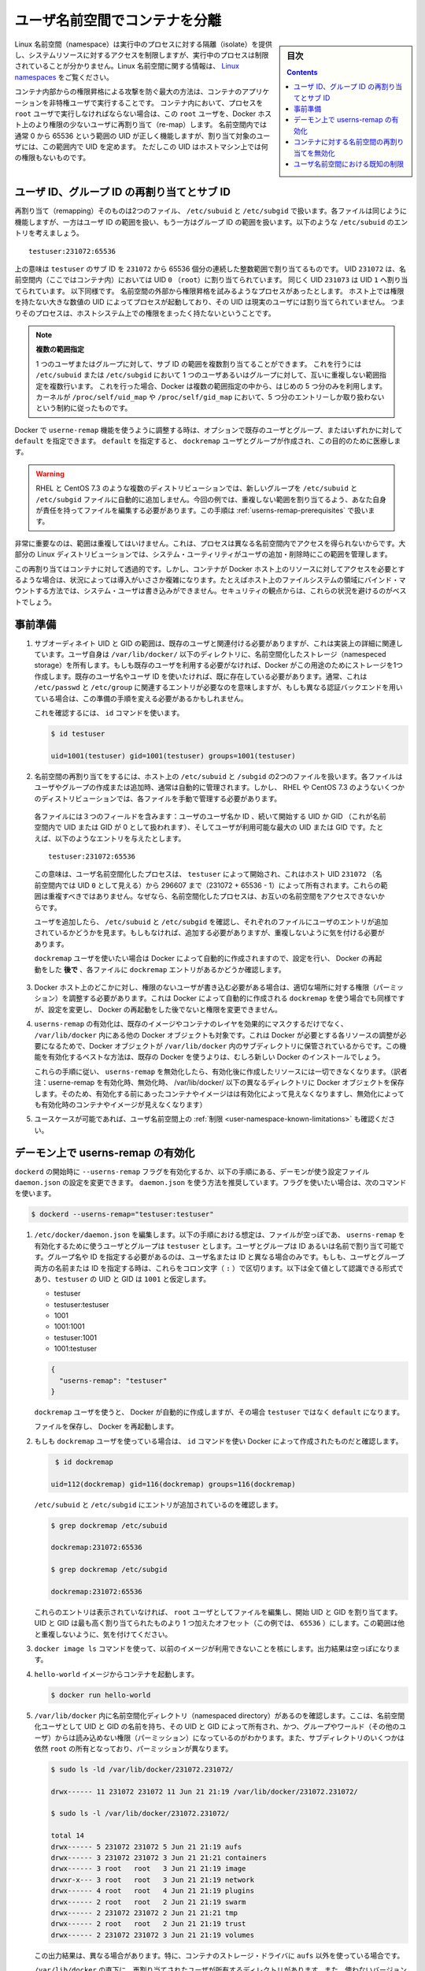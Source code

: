 .. -*- coding: utf-8 -*-
.. URL:    https://docs.docker.com/engine/security/userns-remap/
.. SOURCE: https://github.com/docker/docker.github.io/blob/master/engine/security/userns-remap.md
   doc version: 19.03
.. check date: 2020/07/05
.. Commits on Jun 4, 2020 12b8e799c7b0e57f79d3f5d8e95a8e6e86fcc3f7
.. -------------------------------------------------------------------

.. Isolate containers with a user namespace

.. _isolate-containers-with-a-user-namespace:

========================================
ユーザ名前空間でコンテナを分離
========================================

.. sidebar:: 目次

   .. contents:: 
       :depth: 3

.. Linux namespaces provide isolation for running processes, limiting their access to system resources without the running process being aware of the limitations. For more information on Linux namespaces, see Linux namespaces.

Linux 名前空間（namespace）は実行中のプロセスに対する隔離（isolate）を提供し、システムリソースに対するアクセスを制限しますが、実行中のプロセスは制限されていることが分かりません。Linux 名前空間に関する情報は、 `Linux namespaces <https://www.linux.com/news/understanding-and-securing-linux-namespaces>`_ をご覧ください。

.. The best way to prevent privilege-escalation attacks from within a container is
   to configure your container's applications to run as unprivileged users. For
   containers whose processes must run as the `root` user within the container, you
   can re-map this user to a less-privileged user on the Docker host. The mapped
   user is assigned a range of UIDs which function within the namespace as normal
   UIDs from 0 to 65536, but have no privileges on the host machine itself.

コンテナ内部からの権限昇格による攻撃を防ぐ最大の方法は、コンテナのアプリケーションを非特権ユーザで実行することです。
コンテナ内において、プロセスを ``root`` ユーザで実行しなければならない場合は、この ``root`` ユーザを、Docker ホスト上のより権限の少ないユーザに再割り当て（re-map）します。
名前空間内では通常 0 から 65536 という範囲の UID が正しく機能しますが、割り当て対象のユーザには、この範囲内で UID を定めます。
ただしこの UID はホストマシン上では何の権限もないものです。

.. ## About remapping and subordinate user and group IDs

.. _about-remapping-and-subordinate-user-and-group-ids:

ユーザ ID、グループ ID の再割り当てとサブ ID
============================================================

.. The remapping itself is handled by two files: /etc/subuid and /etc/subgid. Each file works the same, but one is concerned with the user ID range, and the other with the group ID range. Consider the following entry in /etc/subuid:

再割り当て（remapping）そのものは2つのファイル、 ``/etc/subuid`` と ``/etc/subgid`` で扱います。各ファイルは同じように機能しますが、一方はユーザ ID の範囲を扱い、もう一方はグループ ID の範囲を扱います。以下のような ``/etc/subuid`` のエントリを考えましょう。

::

   testuser:231072:65536

.. This means that `testuser` is assigned a subordinate user ID range of `231072`
   and the next 65536 integers in sequence. UID `231072` is mapped within the
   namespace (within the container, in this case) as UID `0` (`root`). UID `231073`
   is mapped as UID `1`, and so forth. If a process attempts to escalate privilege
   outside of the namespace, the process is running as an unprivileged high-number
   UID on the host, which does not even map to a real user. This means the process
   has no privileges on the host system at all.

上の意味は ``testuser`` のサブ ID を ``231072`` から 65536 個分の連続した整数範囲で割り当てるものです。
UID ``231072`` は、名前空間内（ここではコンテナ内）においては UID ``0`` （``root``）に割り当てられています。
同じく UID ``231073`` は UID ``1`` へ割り当てられています。
以下同様です。
名前空間の外部から権限昇格を試みるようなプロセスがあったとします。
ホスト上では権限を持たない大きな数値の UID によってプロセスが起動しており、その UID は現実のユーザには割り当てられていません。
つまりそのプロセスは、ホストシステム上での権限をまったく持たないということです。


.. > Multiple ranges
   >
   > It is possible to assign multiple subordinate ranges for a given user or group
   > by adding multiple non-overlapping mappings for the same user or group in the
   > `/etc/subuid` or `/etc/subgid` file. In this case, Docker uses only the first
   > five mappings, in accordance with the kernel's limitation of only five entries
   > in `/proc/self/uid_map` and `/proc/self/gid_map`.

.. note::

   **複数の範囲指定**

   1 つのユーザまたはグループに対して、サブ ID の範囲を複数割り当てることができます。
   これを行うには ``/etc/subuid`` または ``/etc/subgid`` において 1 つのユーザあるいはグループに対して、互いに重複しない範囲指定を複数行います。
   これを行った場合、Docker は複数の範囲指定の中から、はじめの 5 つ分のみを利用します。
   カーネルが ``/proc/self/uid_map`` や ``/proc/self/gid_map`` において、5 つ分のエントリーしか取り扱わないという制約に従ったものです。

.. When you configure Docker to use the userns-remap feature, you can optionally specify an existing user and/or group, or you can specify default. If you specify default, a user and group dockremap is created and used for this purpose.

Docker で ``userne-remap`` 機能を使うように調整する時は、オプションで既存のユーザとグループ、またはいずれかに対して ``default`` を指定できます。 ``default`` を指定すると、 ``dockremap`` ユーザとグループが作成され、この目的のために医療します。

..    Warning: Some distributions, such as RHEL and CentOS 7.3, do not automatically add the new group to the /etc/subuid and /etc/subgid files. You are responsible for editing these files and assigning non-overlapping ranges, in this case. This step is covered in Prerequisites.

.. warning::

   RHEL と CentOS 7.3 のような複数のディストリビューションでは、新しいグループを ``/etc/subuid`` と ``/etc/subgid`` ファイルに自動的に追加しません。今回の例では、重複しない範囲を割り当てるよう、あなた自身が責任を持ってファイルを編集する必要があります。この手順は :ref:`userns-remap-prerequisites` で扱います。

.. It is very important that the ranges do not overlap, so that a process cannot gain access in a different namespace. On most Linux distributions, system utilities manage the ranges for you when you add or remove users.

非常に重要なのは、範囲は重複してはいけません。これは、プロセスは異なる名前空間内でアクセスを得られないからです。大部分の Linux ディストリビューションでは、システム・ユーティリティがユーザの追加・削除時にこの範囲を管理します。

.. This re-mapping is transparent to the container, but introduces some configuration complexity in situations where the container needs access to resources on the Docker host, such as bind mounts into areas of the filesystem that the system user cannot write to. From a security standpoint, it is best to avoid these situations.

この再割り当てはコンテナに対して透過的です。しかし、コンテナが Docker ホスト上のリソースに対してアクセスを必要とするような場合は、状況によっては導入がいささか複雑になります。たとえばホスト上のファイルシステムの領域にバインド・マウントする方法では、システム・ユーザは書き込みができません。セキュリティの観点からは、これらの状況を避けるのがベストでしょう。


.. Prerequisites

.. _userns-remap-prerequisites:

事前準備
====================

..    The subordinate UID and GID ranges must be associated with an existing user, even though the association is an implementation detail. The user owns the namespaced storage directories under /var/lib/docker/. If you don’t want to use an existing user, Docker can create one for you and use that. If you want to use an existing username or user ID, it must already exist. Typically, this means that the relevant entries need to be in /etc/passwd and /etc/group, but if you are using a different authentication back-end, this requirement may translate differently.
..    To verify this, use the id command:

1. サブオーディネイト UID と GID の範囲は、既存のユーザと関連付ける必要がありますが、これは実装上の詳細に関連しています。ユーザ自身は ``/var/lib/docker/``  以下のディレクトリに、名前空間化したストレージ（namespeced storage）を所有します。もしも既存のユーザを利用する必要がなければ、Docker がこの用途のためにストレージを1つ作成します。既存のユーザ名やユーザ ID を使いたければ、既に存在している必要があります。通常、これは ``/etc/passwd`` と ``/etc/group`` に関連するエントリが必要なのを意味しますが、もしも異なる認証バックエンドを用いている場合は、この準備の手順を変える必要があるかもしれません。

   これを確認するには、 ``id`` コマンドを使います。

   .. code-block:: bash
   
      $ id testuser
      
      uid=1001(testuser) gid=1001(testuser) groups=1001(testuser)

..    The way the namespace remapping is handled on the host is using two files, /etc/subuid and /etc/subgid. These files are typically managed automatically when you add or remove users or groups, but on a few distributions such as RHEL and CentOS 7.3, you may need to manage these files manually.
    Each file contains three fields: the username or ID of the user, followed by a beginning UID or GID (which is treated as UID or GID 0 within the namespace) and a maximum number of UIDs or GIDs available to the user. For instance, given the following entry:
    This means that user-namespaced processes started by testuser are owned by host UID 231072 (which looks like UID 0 inside the namespace) through 296607 (231072 + 65536 - 1). These ranges should not overlap, to ensure that namespaced processes cannot access each other’s namespaces.
    After adding your user, check /etc/subuid and /etc/subgid to see if your user has an entry in each. If not, you need to add it, being careful to avoid overlap.
    If you want to use the dockremap user automatically created by Docker, check for the dockremap entry in these files after configuring and restarting Docker.

2.  名前空間の再割り当てをするには、ホスト上の ``/etc/subuid`` と ``/subgid`` の2つのファイルを扱います。各ファイルはユーザやグループの作成または追加時、通常は自動的に管理されます。しかし、 RHEL や CentOS 7.3 のようないくつかのディストリビューションでは、各ファイルを手動で管理する必要があります。

   各ファイルには３つのフィールドを含みます：ユーザのユーザ名か ID 、続いて開始する UID か GID （これが名前空間内で UID または GID が 0 として扱われます）、そしてユーザが利用可能な最大の UID または GID です。たとえば、以下のようなエントリを与えたとします。

   ::
   
      testuser:231072:65536

   この意味は、ユーザ名前空間化したプロセスは、 ``testuser`` によって開始され、これはホスト UID ``231072``  （名前空間内では UID ``0`` として見える）から 296607 まで（231072 + 65536 - 1）によって所有されます。これらの範囲は重複すべきではありません。なぜなら、名前空間化したプロセスは、お互いの名前空間をアクセスできないからです。

   ユーザを追加したら、 ``/etc/subuid`` と ``/etc/subgid`` を確認し、それぞれのファイルにユーザのエントリが追加されているかどうかを見ます。もしもなければ、追加する必要がありますが、重複しないように気を付ける必要があります。

   ``dockremap`` ユーザを使いたい場合は Docker によって自動的に作成されますので、設定を行い、 Docker の再起動をした **後で** 、各ファイルに ``dockremap`` エントリがあるかどうか確認します。

..    If there are any locations on the Docker host where the unprivileged user needs to write, adjust the permissions of those locations accordingly. This is also true if you want to use the dockremap user automatically created by Docker, but you can’t modify the permissions until after configuring and restarting Docker.

3. Docker ホスト上のどこかに対し、権限のないユーザが書き込む必要がある場合は、適切な場所に対する権限（パーミッション）を調整する必要があります。これは Docker によって自動的に作成される ``dockremap`` を使う場合でも同様ですが、設定を変更し、 Docker の再起動をした後でないと権限を変更できません。

..    Enabling userns-remap effectively masks existing image and container layers, as well as other Docker objects within /var/lib/docker/. This is because Docker needs to adjust the ownership of these resources and actually stores them in a subdirectory within /var/lib/docker/. It is best to enable this feature on a new Docker installation rather than an existing one.
    Along the same lines, if you disable userns-remap you can’t access any of the resources created while it was enabled.

4. ``userns-remap`` の有効化は、既存のイメージやコンテナのレイヤを効果的にマスクするだけでなく、 ``/var/lib/docker``  内にある他の Docker オブジェクトも対象です。これは Docker が必要とする各リソースの調整が必要になるためで、Docker オブジェクトが ``/var/lib/docker``  内のサブディレクトリに保管されているからです。この機能を有効化するベストな方法は、既存の Docker を使うよりは、むしろ新しい Docker のインストールでしょう。

   これらの手順に従い、 ``userns-remap`` を無効化したら、有効化後に作成したリソースには一切できなくなります。（訳者注：userne-remap を有効化時、無効化時、 /var/lib/docker/ 以下の異なるディレクトリに Docker オブジェクトを保存します。そのため、有効化する前にあったコンテナやイメージはは有効化によって見えなくなりますし、無効化によっても有効化時のコンテナやイメージが見えなくなります）

..    Check the limitations on user namespaces to be sure your use case is possible.

5. ユースケースが可能であれば、ユーザ名前空間上の :ref:`制限 <user-namespace-known-limitations>` も確認ください。

.. Enable userns-remap on the daemon

.. _Enable userns-remap on the daemon

デーモン上で userns-remap の有効化
========================================

.. You can start dockerd with the --userns-remap flag or follow this procedure to configure the daemon using the daemon.json configuration file. The daemon.json method is recommended. If you use the flag, use the following command as a model:

``dockerd`` の開始時に ``--userns-remap`` フラグを有効化するか、以下の手順にある、デーモンが使う設定ファイル ``daemon.json`` の設定を変更できます。 ``daemon.json``  を使う方法を推奨しています。フラグを使いたい場合は、次のコマンドを使います。

.. code-block:: bash

   $ dockerd --userns-remap="testuser:testuser"

..    Edit /etc/docker/daemon.json. Assuming the file was previously empty, the following entry enables userns-remap using user and group called testuser. You can address the user and group by ID or name. You only need to specify the group name or ID if it is different from the user name or ID. If you provide both the user and group name or ID, separate them by a colon (:) character. The following formats all work for the value, assuming the UID and GID of testuser are 1001:

1. ``/etc/docker/daemon.json`` を編集します。以下の手順における想定は、ファイルが空っぽであ、 ``userns-remap`` を有効化するために使うユーザとグループは ``testuser`` とします。ユーザとグループは ID あるいは名前で割り当て可能です。グループ名や ID を指定する必要があるのは、ユーザ名または ID と異なる場合のみです。もしも、ユーザとグループ両方の名前または ID を指定する時は、これらをコロン文字（ ``:`` ）で区切ります。以下は全て値として認識できる形式であり、``testuser`` の UID と GID は ``1001`` と仮定します。

   * testuser
   * testuser:testuser
   * 1001
   * 1001:1001
   * testuser:1001
   * 1001:testuser

   .. code-block:: json

      {
        "userns-remap": "testuser"
      }

   .. note::
   
   ``dockremap`` ユーザを使うと、 Docker が自動的に作成しますが、その場合 ``testuser`` ではなく ``default`` になります。

   ファイルを保存し、 Docker を再起動します。

..    If you are using the dockremap user, verify that Docker created it using the id command.

2. もしも ``dockremap`` ユーザを使っている場合は、 ``id`` コマンドを使い Docker によって作成されたものだと確認します。

   .. code-block:: bash

       $ id dockremap
      
      uid=112(dockremap) gid=116(dockremap) groups=116(dockremap)

   ``/etc/subuid`` と ``/etc/subgid`` にエントリが追加されているのを確認します。

   .. code-block:: bash

      $ grep dockremap /etc/subuid
      
      dockremap:231072:65536
      
      $ grep dockremap /etc/subgid
      
      dockremap:231072:65536

   ..    If these entries are not present, edit the files as the root user and assign a starting UID and GID that is the highest-assigned one plus the offset (in this case, 65536). Be careful not to allow any overlap in the ranges.

   これらのエントリは表示されていなければ、 ``root`` ユーザとしてファイルを編集し、開始 UID と GID を割り当てます。UID と GID は最も高く割り当てられたものより 1 つ加えたオフセット（この例では、 ``65536`` ）にします。この範囲は他と重複しないように、気を付けてください。
  
..    Verify that previous images are not available using the docker image ls command. The output should be empty.

3. ``docker image ls`` コマンドを使って、以前のイメージが利用できないことを核にします。出力結果は空っぽになります。

..    Start a container from the hello-world image.

4. ``hello-world`` イメージからコンテナを起動します。

   .. code-block:: bash
   
      $ docker run hello-world

..    Verify that a namespaced directory exists within /var/lib/docker/ named with the UID and GID of the namespaced user, owned by that UID and GID, and not group-or-world-readable. Some of the subdirectories are still owned by root and have different permissions.

5. ``/var/lib/docker`` 内に名前空間化ディレクトリ（namespaced directory）があるのを確認します。ここは、名前空間化ユーザとして UID と GID の名前を持ち、その UID と GID によって所有され、かつ、グループやワールド（その他のユーザ）からは読み込めない権限（パーミッション）になっているのがわかります。また、サブディレクトリのいくつかは依然 ``root`` の所有となっており、パーミッションが異なります。

   .. code-block:: bash
   
      $ sudo ls -ld /var/lib/docker/231072.231072/
      
      drwx------ 11 231072 231072 11 Jun 21 21:19 /var/lib/docker/231072.231072/
      
      $ sudo ls -l /var/lib/docker/231072.231072/
      
      total 14
      drwx------ 5 231072 231072 5 Jun 21 21:19 aufs
      drwx------ 3 231072 231072 3 Jun 21 21:21 containers
      drwx------ 3 root   root   3 Jun 21 21:19 image
      drwxr-x--- 3 root   root   3 Jun 21 21:19 network
      drwx------ 4 root   root   4 Jun 21 21:19 plugins
      drwx------ 2 root   root   2 Jun 21 21:19 swarm
      drwx------ 2 231072 231072 2 Jun 21 21:21 tmp
      drwx------ 2 root   root   2 Jun 21 21:19 trust
      drwx------ 2 231072 231072 3 Jun 21 21:19 volumes

   .. Your directory listing may have some differences, especially if you use a different container storage driver than aufs.

   この出力結果は、異なる場合があります。特に、コンテナのストレージ・ドライバに ``aufs`` 以外を使っている場合です。

   ..  The directories which are owned by the remapped user are used instead of the same directories directly beneath /var/lib/docker/ and the unused versions (such as /var/lib/docker/tmp/ in the example here) can be removed. Docker does not use them while userns-remap is enabled.

   ``/var/lib/docker`` の直下に、再割り当てされたユーザが所有するディレクトリがあります。また、使わないバージョンになったディレクトリは削除可能です（今回の例では、  ``/var/lib/docker/tmp/`` です ）。以前のディレクトリは ``userns-remap`` を有効化しない限り、 Docker からは使われません。

.. Disable namespace remapping for a container

.. _disable-namespace-remapping-for-a-container:

コンテナに対する名前空間の再割り当てを無効化
==================================================

.. If you enable user namespaces on the daemon, all containers are started with user namespaces enabled by default. In some situations, such as privileged containers, you may need to disable user namespaces for a specific container. See user namespace known limitations for some of these limitations.

デーモン上でユーザ名前空間を有効化すると、デフォルトで全てのコンテナがユーザ名前空間を有効化して起動します。同様に、特権コンテナ（privileged container）の実行時は、特定のコンテナに対するユーザ名前空間を無効化する必要があるでしょう。これらの制限に関しては :ref:`user-namespace-known-limitations` をご覧ください。

.. To disable user namespaces for a specific container, add the --userns=host flag to the docker container create, docker container run, or docker container exec command.

特定のコンテナに対してユーザ名前空間を無効化するには、 ``docker container create`` 、 ``docker container run`` 、 ``docker container exec`` コマンドで ``--userne=host`` を使います。

.. There is a side effect when using this flag: user remapping will not be enabled for that container but, because the read-only (image) layers are shared between containers, ownership of the containers filesystem will still be remapped.

フラグを使うと思わぬ副作用が発生する場合があります。つまり、ユーザの再割り当てはコンテナに対しては有効化されないものの、読み込み専用の（イメージ）レイヤはコンテナ間でも共有されているため、コンテナのファイルシステムの所有者は再割り当てされたままです。

.. What this means is that the whole container filesystem will belong to the user specified in the --userns-remap daemon config (231072 in the example above). This can lead to unexpected behavior of programs inside the container. For instance sudo (which checks that its binaries belong to user 0) or binaries with a setuid flag.

これはどういう事か説明しますと、コンテナのファイルシステム全体は、 ``--userns-remap`` デーモン設定（先ほどの例では ``231072`` ）で指定したユーザが所有します。これにより、コンテナ内のプログラムが予期しない挙動を引き起こす場合があります。たとえば、 ``sudo`` （これはバイナリがユーザ ``0``  に所属しているかどうかを調べるため）やバイナリに ``setuid`` フラグが付いている場合です。

.. User namespace known limitations

.. _user-namespace-known-limitations:

ユーザ名前空間における既知の制限
========================================

.. The following standard Docker features are incompatible with running a Docker daemon with user namespaces enabled:

ユーザ名前空間を有効化する Docker デーモンの実行は、以下の標準的 Docker 機能と互換性がありません。

..  sharing PID or NET namespaces with the host (--pid=host or --network=host).
    external (volume or storage) drivers which are unaware or incapable of using daemon user mappings.
    Using the --privileged mode flag on docker run without also specifying --userns=host.

* ホストとの PID あるいは NET 名前空間の共有（ ``--pid=host`` や ``--network=host`` ）
* 外部（ボリュームやストレージ）ドライバは、デーモンによるユーザ割り当てについて、考慮されていないか互換性がありません。
* ``docker run`` で ``--privileged`` モードのフラグを使うとき、 ``--userns=host`` も指定

.. User namespaces are an advanced feature and require coordination with other capabilities. For example, if volumes are mounted from the host, file ownership must be pre-arranged need read or write access to the volume contents.

ユーザ名前空間は高度な機能であり、他のケーパビリティとの調整も必要になります。たとえば、ボリュームをホストからマウントする場合、ファイルの所有権はボリュームとして使うコンテナから読み込みまたは書き込み可能なように、あらかじめ調整が必要です。

.. While the root user inside a user-namespaced container process has many of the expected privileges of the superuser within the container, the Linux kernel imposes restrictions based on internal knowledge that this is a user-namespaced process. One notable restriction is the inability to use the mknod command. Permission is denied for device creation within the container when run by the root user.

ユーザ名前空間化したコンテナのプロセス内の root ユーザは、コンテナ内では例外的なスーパーユーザとしての特権を持ちますが、Linux カーネルは内部のナレッジに基づいた制限を課します。つまり、これがユーザ名前空間化したプロセスです。有名な制限の１つは、 ``mknod``  コマンドの使用を不可能にします。 ``root`` ユーザとして実行する時は、コンテナ内でデバイスの作成権限は拒否されます。

.. seealso:: 

   Isolate containers with a user namespace
      https://docs.docker.com/engine/security/userns-remap/
